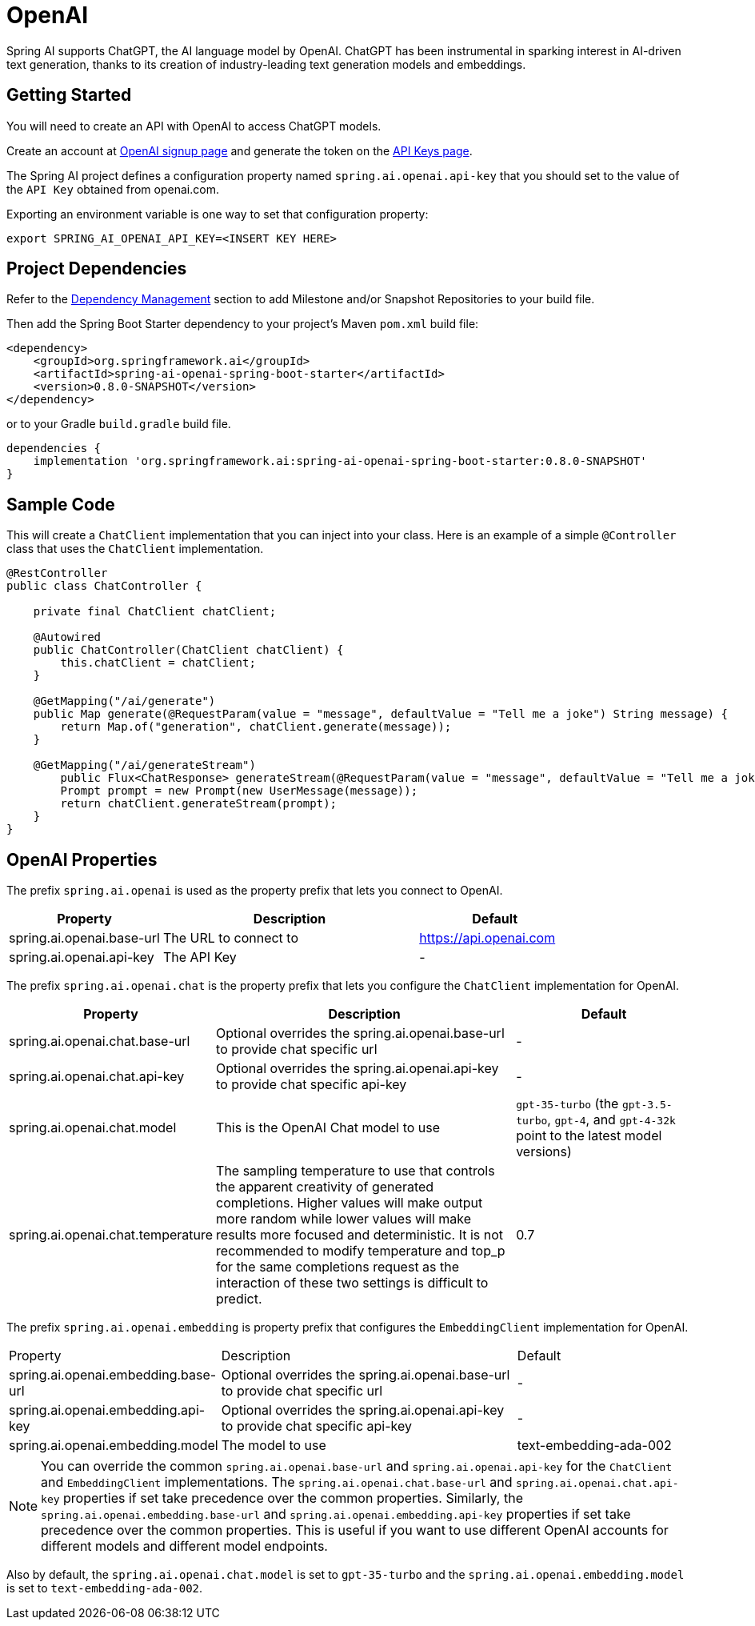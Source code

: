 = OpenAI

Spring AI supports ChatGPT, the AI language model by OpenAI. ChatGPT has been instrumental in sparking interest in AI-driven text generation, thanks to its creation of industry-leading text generation models and embeddings.

== Getting Started

You will need to create an API with OpenAI to access ChatGPT models.

Create an account at https://platform.openai.com/signup[OpenAI signup page] and generate the token on the https://platform.openai.com/account/api-keys[API Keys page].

The Spring AI project defines a configuration property named `spring.ai.openai.api-key` that you should set to the value of the `API Key` obtained from openai.com.

Exporting an environment variable is one way to set that configuration property:

[source,shell]
----
export SPRING_AI_OPENAI_API_KEY=<INSERT KEY HERE>
----

== Project Dependencies

Refer to the xref:getting-started.adoc#_dependency_management[Dependency Management] section to add Milestone and/or Snapshot Repositories to your build file.

Then add the Spring Boot Starter dependency to your project's Maven `pom.xml` build file:

[source, xml]
----
<dependency>
    <groupId>org.springframework.ai</groupId>
    <artifactId>spring-ai-openai-spring-boot-starter</artifactId>
    <version>0.8.0-SNAPSHOT</version>
</dependency>
----

or to your Gradle `build.gradle` build file.

[source,groovy]
----
dependencies {
    implementation 'org.springframework.ai:spring-ai-openai-spring-boot-starter:0.8.0-SNAPSHOT'
}
----


== Sample Code

This will create a `ChatClient` implementation that you can inject into your class.
Here is an example of a simple `@Controller` class that uses the `ChatClient` implementation.

[source,java]
----
@RestController
public class ChatController {

    private final ChatClient chatClient;

    @Autowired
    public ChatController(ChatClient chatClient) {
        this.chatClient = chatClient;
    }

    @GetMapping("/ai/generate")
    public Map generate(@RequestParam(value = "message", defaultValue = "Tell me a joke") String message) {
        return Map.of("generation", chatClient.generate(message));
    }

    @GetMapping("/ai/generateStream")
	public Flux<ChatResponse> generateStream(@RequestParam(value = "message", defaultValue = "Tell me a joke") String message) {
        Prompt prompt = new Prompt(new UserMessage(message));
        return chatClient.generateStream(prompt);
    }
}
----

== OpenAI Properties

The prefix `spring.ai.openai` is used as the property prefix that lets you connect to OpenAI.

[cols="3,5,3"]
|====
| Property | Description | Default

| spring.ai.openai.base-url   | The URL to connect to |  https://api.openai.com
| spring.ai.openai.api-key    | The API Key           |  -
|====

The prefix `spring.ai.openai.chat` is the property prefix that lets you configure the `ChatClient` implementation for OpenAI.

[cols="3,5,3"]
|====
| Property | Description | Default

| spring.ai.openai.chat.base-url   | Optional overrides the spring.ai.openai.base-url to provide chat specific url |  -
| spring.ai.openai.chat.api-key   | Optional overrides the spring.ai.openai.api-key to provide chat specific api-key |  -
| spring.ai.openai.chat.model | This is the OpenAI Chat model to use | `gpt-35-turbo` (the `gpt-3.5-turbo`, `gpt-4`, and `gpt-4-32k` point to the latest model versions)
| spring.ai.openai.chat.temperature | The sampling temperature to use that controls the apparent creativity of generated completions. Higher values will make output more random while lower values will make results more focused and deterministic. It is not recommended to modify temperature and top_p for the same completions request as the interaction of these two settings is difficult to predict. | 0.7
|====

The prefix `spring.ai.openai.embedding` is property prefix that configures the `EmbeddingClient` implementation for OpenAI.

[cols="3,5,3"]
|====
| Property | Description | Default
| spring.ai.openai.embedding.base-url   | Optional overrides the spring.ai.openai.base-url to provide chat specific url | -
| spring.ai.openai.embedding.api-key    | Optional overrides the spring.ai.openai.api-key to provide chat specific api-key  | -
| spring.ai.openai.embedding.model      | The model to use      | text-embedding-ada-002
|====

NOTE: You can override the common `spring.ai.openai.base-url` and `spring.ai.openai.api-key` for the `ChatClient` and `EmbeddingClient` implementations.
The `spring.ai.openai.chat.base-url` and `spring.ai.openai.chat.api-key` properties if set take precedence over the common properties.
Similarly, the `spring.ai.openai.embedding.base-url` and `spring.ai.openai.embedding.api-key` properties if set take precedence over the common properties.
This is useful if you want to use different OpenAI accounts for different models and different model endpoints.

Also by default, the `spring.ai.openai.chat.model` is set to `gpt-35-turbo` and the `spring.ai.openai.embedding.model` is set to `text-embedding-ada-002`.
